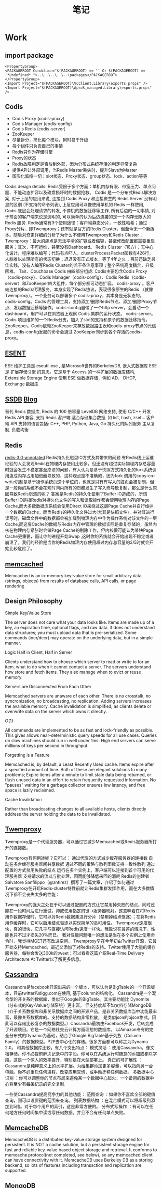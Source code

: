 #+OPTIONS: toc:nil ^:nil author:nil date:nil html-postamble:nil
#+HTML_HEAD: <link rel="stylesheet" type="text/css" href="style.css" />
#+TITLE: 笔记
* Work
** import package
#+BEGIN_EXAMPLE
<PropertyGroup>
<PACKAGEROOT Condition="$(PACKAGEROOT) == '' Or $(PACKAGEROOT) == '*Undefined*'">..\..\..\..\..\packages</PACKAGEROOT>
</PropertyGroup>
<Import Project="$(PACKAGEROOT)\VCClient.Library\exports.props" />
<Import Project="$(PACKAGEROOT)\Apsdk_managed.Library\exports.props" />
#+END_EXAMPLE

** Codis
- Codis Proxy   (codis-proxy)
- Codis Manager (codis-config)
- Codis Redis   (codis-server)
- ZooKeeper
- 尽量拆分，简化每个模块，同时易于升级
- 每个组件只负责自己的事情
- Redis只作为存储引擎
- Proxy的状态
- Redis故障判定是否放到外部，因为分布式系统存活的判定异常复杂
- 提供API让外部调用，当Redis Master丢失时，提升Slave为Master
- 图形化监控一切：slot状态、Proxy状态、group状态、lock、action等等
#+CAPTION:Codis Infrastructure
#+ATTR_HTML: width="300" style="border:2px solid black;"
[[file:~/org/images/codis.png]]
Codis design details:
Redis受限于多个方面：单机内存有限、带宽压力、单点问题、不能动态扩容以及磁盘损坏时的数据抢救。
Codis 是一个分布式Redis解决方案, 对于上层的应用来说, 连接到 Codis Proxy 和连接原生的 Redis Server 没有明显的区别 (不支持的命令列表), 上层应用可以像使用单机的 Redis 一样使用, Codis 底层会处理请求的转发,
不停机的数据迁移等工作, 所有后边的一切事情, 对于前面的客户端来说是透明的, 可以简单的认为后边连接的是一个内存无限大的 Redis 服务.
Redis通常有3个使用途径：客户端静态分片，一致性哈希；通过Proxy分片，即Twemproxy；还有就是官方的Redis Cluster，但至今无一个新版本。随后刘奇更详细的分析了为什么不使用Twemproxy和Redis Cluster：
Twemproxy：最大的痛点是无法平滑的扩容或者缩容，甚至修改配置都需要重启服务；其次，不可运维，甚至没有Dashboard。
Redis Cluster（官方）：无中心化设计，程序难以编写；代码有点吓人，clusterProcessPacket函数有426行，人脑难以处理所有的状态切换；迟迟没有正式版本，等了4年之久；目前还缺乏最佳实践，没有人编写Redis Cluster的若干条注意事项；整个系统高度耦合，升级困难。
Tair、Couchbase
Codis 由四部分组成:
Codis主要包含Codis Proxy（codis-proxy）、Codis Manager（codis-config）、Codis Redis（codis-server）和ZooKeeper四大组件，每个部分都可动态扩容。
codis-proxy 。客户端连接的Redis代理服务，本身实现了Redis协议，表现很像原生的Redis （就像 Twemproxy）。一个业务可以部署多个 codis-proxy，其本身是无状态的。
codis-config。Codis 的管理工具，支持添加/删除Redis节点、添加/删除Proxy节点、发起数据迁移等操作。codis-config自带了一个http server，会启动一个dashboard，用户可以在浏览器上观察 Codis 集群的运行状态。
codis-server。Codis 项目维护的一个Redis分支，加入了slot的支持和原子的数据迁移指令。
ZooKeeper。Codis依赖ZooKeeper来存放数据路由表和codis-proxy节点的元信息，codis-config发起的命令会通过 ZooKeeper同步到各个存活的codis-proxy。
** [[https://technet.microsoft.com/zh-cn/library/aa998171(v=EXCHG.65).aspx][ESENT]]
ESE 维护工具是  eseutil.ese , 是Microsoft世界的BerkeleyDB, 嵌入式数据库
ESE 是 扩展存储引擎 的意思。它是基于 Access 的一种扩展的数据库结构, Extensible Storage Engine
使用 ESE 做数据存储，例如 AD， DHCP, Exchange 数据库

** [[http://ssdb.io/zh_cn/][SSDB]] [[http://www.ideawu.net/blog/ssdb][Blog]]
替代 Redis 数据库, Redis 的 100 倍容量
LevelDB 网络支持, 使用 C/C++ 开发
Redis API 兼容, 支持 Redis 客户端
适合存储集合数据, 如 list, hash, zset...
客户端 API 支持的语言包括: C++, PHP, Python, Java, Go
持久化的队列服务
主从复制, 负载均衡

** Redis
  [[https://github.com/libichong/redis-3.0-annotated][redis-3.0-annotated]]
Redis持久化磁盘IO方式及其带来的问题
有Redis线上运维经验的人会发现Redis在物理内存使用比较多，但还没有超过实际物理内存总容量时就会发生不稳定甚至崩溃的问题，有人认为是基于快照方式持久化的fork系统调用造成内存占用加倍而导致的，这种观点是不准确的，因为fork 调用的copy-on-write机制是基于操作系统页这个单位的，也就是只有有写入的脏页会被复制，但是一般你的系统不会在短时间内所有的页都发生了写入而导致复制，那么是什么原因导致Redis崩溃的呢？
答案是Redis的持久化使用了Buffer IO造成的，所谓Buffer IO是指Redis对持久化文件的写入和读取操作都会使用物理内存的Page Cache,而大多数数据库系统会使用Direct IO来绕过这层Page Cache并自行维护一个数据的Cache，而当Redis的持久化文件过大(尤其是快照文件)，并对其进行读写时，磁盘文件中的数据都会被加载到物理内存中作为操作系统对该文件的一层Cache,而这层Cache的数据与Redis内存中管理的数据实际是重复存储的，虽然内核在物理内存紧张时会做Page Cache的剔除工作，但内核很可能认为某块Page Cache更重要，而让你的进程开始Swap ,这时你的系统就会开始出现不稳定或者崩溃了。我们的经验是当你的Redis物理内存使用超过内存总容量的3/5时就会开始比较危险了。
** [[https://github.com/memcached/memcached/wiki][memcached]]
Memcached is an in-memory key-value store for small arbitrary data (strings, objects) from results of database calls, API calls, or page rendering.
** Design Philosophy
**** Simple Key/Value Store
The server does not care what your data looks like. Items are made up of a key, an expiration time, optional flags, and raw data. It does
not understand data structures; you must upload data that is pre-serialized. Some commands (incr/decr) may operate on the underlying data,
but in a simple manner.
**** Logic Half in Client, Half in Server
Clients understand how to choose which server to read or write to for an item, what to do when it cannot contact a server.
The servers understand how store and fetch items. They also manage when to evict or reuse memory.
**** Servers are Disconnected From Each Other
Memcached servers are unaware of each other. There is no crosstalk, no syncronization, no broadcasting, no replication.
Adding servers increases the available memory. Cache invalidation is simplified, as clients delete or overwrite data on the server which owns it directly.
**** O(1)
All commands are implemented to be as fast and lock-friendly as possible. This gives allows near-deterministic query speeds for all use cases.
Queries on slow machines should run in well under 1ms. High end servers can serve millions of keys per second in throughput.
**** Forgetting is a Feature
Memcached is, by default, a Least Recently Used cache. Items expire after a specified amount of time. Both of these are elegant
solutions to many problems; Expire items after a minute to limit stale data being returned, or flush unused data in an effort to
retain frequently requested information.
No "pauses" waiting for a garbage collector ensures low latency, and free space is lazily reclaimed.
**** Cache Invalidation
Rather than broadcasting changes to all available hosts, clients directly address the server holding the data to be invalidated.
** [[https://github.com/twitter/twemproxy][Twemproxy]]
  Twemproxy是一个代理服务器，可以通过它减少Memcached或Redis服务器所打开的连接数。

Twemproxy有何用途呢？它可以：
通过代理的方式减少缓存服务器的连接数
自动在多台缓存服务器间共享数据
通过不同的策略与散列函数支持一致性散列
通过配置的方式禁用失败的结点
运行在多个实例上，客户端可以连接到首个可用的代理服务器
支持请求的流式与批处理，因而能够降低来回的消耗
Redis的创建者Salvatore Sanfilippo（@antirez）撰写了一篇文章，介绍了如何通过Twemproxy在开启Redis-cluster特性前就让Redis集群发挥作用，而在大多数情况下都不会丧失太多的性能：

Twemproxy的强大之处在于可以通过配置的方式让它禁用掉失败的结点，同时还能在一段时间后进行重试，抑或使用指定的键->服务器映射。这意味着在将Redis用作数据存储时，它可以对Redis数据集进行分片（禁用掉结点驱逐）；在将Redis用作缓存时，它可以启用结点驱逐以实现简单的高可用性。
Twemproxy速度很快，真的很快，它几乎与直接访问Redis速度一样快。我敢说在最差的情况下，性能也只不过才损失20%而已。
我对性能问题唯一的想法是当在多个实例上使用命令时，我觉得MGET还有改进空间。
Twemproxy早在今年初由Twitter开源，它最开始支持Memcached，最近又添加了对Redis的支持。Twitter使用了大量的缓存服务器，每秒会发送300k的tweet；可以看看这篇介绍Real-Time Delivery Architecture At Twitter以了解更多信息。

** [[http://cassandra.apache.org/][Cassandra]]
Cassandra是facebook开源出来的一个版本，可以认为是BigTable的一个开源版本，目前twitter和digg.com在使用, 基于column的结构化。
Cassandra是一个混合型的非关系的数据库，类似于Google的BigTable。其主要功能比 Dynomite（分布式的Key-Value存储系统）更丰富，
但支持度却不如文档存储MongoDB（介于关系数据库和非关系数据库之间的开源产品，是非关系数据库当中功能最丰富，最像关系数据库的。支持的数据结构非常松散，
是类似json的bjson格式，因此可以存储比较复杂的数据类型。）Cassandra最初由Facebook开发，后转变成了开源项目。它是一个网络社交云计算方面理想的数据库。
以Amazon专有的完全分布式的Dynamo为基础，结合了Google BigTable基于列族（Column Family）的数据模型。P2P去中心化的存储。很多方面都可以称之为Dynamo 2.0。
和其他数据库比较，有几个突出特点：
模式灵活 ：使用Cassandra，像文档存储，你不必提前解决记录中的字段。你可以在系统运行时随意的添加或移除字段。这是一个惊人的效率提升，特别是在大型部署上。
真正的可扩展性 ：Cassandra是纯粹意义上的水平扩展。为给集群添加更多容量，可以指向另一台电脑。你不必重启任何进程，改变应用查询，或手动迁移任何数据。
多数据中心识别 ：你可以调整你的节点布局来避免某一个数据中心起火，一个备用的数据中心将至少有每条记录的完全复制.

一些使Cassandra提高竞争力的其他功能：
范围查询 ：如果你不喜欢全部的键值查询，则可以设置键的范围来查询。
列表数据结构 ：在混合模式可以将超级列添加到5维。对于每个用户的索引，这是非常方便的。
分布式写操作 ：有可以在任何地方任何时间集中读或写任何数据。并且不会有任何单点失败。
** [[http://memcachedb.org/][MemcacheDB]]
MemcacheDB is a distributed key-value storage system designed for persistent.
It is NOT a cache solution, but a persistent storage engine for fast and reliable key-value
based object storage and retrieval. It conforms to memcache protocol(not completed, see below),
so any memcached client can have connectivity with it. MemcacheDB uses Berkeley DB as a storing backend,
so lots of features including transaction and replication are supported.
** MongoDB
一个介于关系数据库和非关系数据库之间的产品，是非关系数据库当中功能最丰富，最像关系数据库的。他支持的数据结构非常松散，是类似json的bjson格式，因此可以存储比较复杂的数据类型。
Mongo最大的特点是他支持的查询语言非常强大，其语法有点类似于面向对象的查询语言，几乎可以实现类似关系数据库单表查询的绝大部分功能，而且还支持对数据建立索引。
[[file:~/org/images/MongoDB Architechture.jpg][Insights MongoDB Architecture]]
** [[https://getlantern.org/][Lantern 点对点信任网络 ]]
- Lantern是一群人的网络，大家合作来打败全球的因特网封锁。安装和分享Lantern，我们新的点对点科学上网软件，让封锁区内可以访问因特网。
- Lantern 的主要目的是访问：得到快速可靠的连接，到广阔的因特网。绝大多数翻Q软件需要服务器。在Lantern系统中，每台机器都可以作为服务器，
- 从而比其他工 具提供更多的容量。通过运行Lantern，每个在非封锁区的电脑，都可以变成封锁区用户的代理，使他们可以访问被封锁的网站，诸如 Twitter，Facebook，Youtube，等等。
- Lantern的核心是信任网络。使用者邀请他们的朋友来建立Lantern网络。通过只邀请他们信任的人分享因特网连接，大家共同努力，来增加网络反抗审查者的封锁的能力。你的Lantern朋友越多，因特网的速度和可靠性就越高。

** /dev/null 和 /dev/zero
/dev/null  ： 丢弃一切写入其中的数据（但报告写入操作成功），读取它则会立即得到一个EOF。被称为位桶(bit bucket)
或者黑洞(black hole)。空设备通常被用于丢弃不需要的输出流，或作为用于输入流的空文件。这些操作通常由重定向完成。

/dev/zero  ： 读它的时候，它会提供无限的空字符(NULL, ASCII NUL, 0x00)。典型用法是用它提供的字符流来覆盖信息，
另一个常见用法是产生一个特定大小的空白文件。BSD就是通过mmap把/dev/zero映射到虚地址空间实现共享内存的。可以使用mmap将
/dev/zero映射到一个虚拟的内存空间，这个操作的效果等同于使用一段匿名的内存（没有和任何文件相关）。

cat $filename  会输出filename对应的文件内容（输出到标准输出） 而使用cat $filename >/dev/null 则不会得到任何信息，因为我们将本来该通过标准输出显示的文件信
息重定向到了 /dev/null 中， 使用  cat $filename 1>/dev/null 也会得到同样的效果，因为默认重定向的 1 就是标准输出。  如果你对 shell 脚本或者重定向比较熟悉
的话，应该会联想到 2 ，也即标准错误输出。
我们使用 cat $filename  时如果filename对应的文件不存在，系统肯定会报错： “ cat: filename: 没有那个文件或目录 ” 。如果我们不想看到错误输出呢？我们可以禁止标
准错误:   cat $badname 2>/dev/null

我并不想看道任何输出，我只想看到这条命令运行是不是正常，那么我们可以同时禁止标准输出和标准错误的输出: cat $filename 2>/dev/null >/dev/null
所以：(1) 如果"$filename"不存在，将不会有任何错误信息提示，(2)如果"$filename"存在, 文件的内容不会打印到标准输出。(3)因此, 上面的代码根本不会输出任何信息，当只想
测试命令的退出码而不想有任何输出时非常有用。

下一步，我们使用 echo $? 查看上条命令的退出码：0为命令正常执行，1-255为有出错。当然，使用   cat $filename &>/dev/null   也可以达到
cat $filename 2>/dev/null >/dev/null 一样的效果。

** Batch
** Install Windows Service
#+BEGIN_SRC bat
@echo off
set cur_path=%cd%
for /f "skip=3 tokens=4" %%i in ('sc query %1') do set "zt=%%i"&goto :next
:next
if /i "%zt%"=="RUNNING" (
    echo service is running
) else (
    echo service stopped
    net start WebClient
)
sc create redis-instance binpath= "\"%cur_path%\RedisService.exe\" %cur_path%\redis.conf" start= "auto" DisplayName= "Redis"
#+END_SRC
** in-video
#+BEGIN_EXAMPLE

[flag:|nDoc:1|rawQuery:"site:youtube.com"|wordbrokenQuery:"site:youtube.com"|augments:"[BingIdentityContext TwDisabled=\"1\" FBAppID=\"111239619098\"][WebCommon FcsMaxResultsPerHost=\"0\" RequestCommandType=\"fcsqueryrequestcommand\"][WebAnswer Scenario=\"Video\"]"|workflow:"YahooVideoResults"|svc:"MMVideoWebAnswer"|machine:""|partition:""|offset:0|count:0|anid:""|muid:"24C7A5DF96D76EB23FF3A14D97C66E41"|login:anonymous|country:""|userAugmentation:""|languageList:{}|adult:demote|blocked:None|di:0|sequence:0|form:""|externalExp:""|requester:"BN1SCH010114338"|answerList:{}|wToRawQMapping:{[isInit:1|dLen:15|sLen:15|map:"[15|0]"]}|kifRequestJson:"{ \"Kif.ProtocolName\" : \"KIF1\", \"Kif.Schema\" : \"Kif.QueryMessage[1.1]\", \"Requests\" : [ { \"Kif.Schema\" : \"WebAnswer.VideoRequest[1.2]\", \"ServiceName\" : \"MMWebAnswer\", \"Scenario\" : { \"Kif.Type\" : \"enum\", \"Kif.StrValue\" : \"Video\", \"Kif.Value\" : 3 }, \"Offset\" : 380, \"Count\" : 20, \"Filter\" : \"\", \"Dedup\" : { \"Kif.Type\" : \"enum\", \"Kif.StrValue\" : \"VideoDedup_Exact\", \"Kif.Value\" : 2 } } ] } "]

#+END_EXAMPLE

** http://[::1]   http://[2404:f801:10:420:7100:95d3:af7f:b338]
** quickbuild -cachetype:none not to use cache
CacheV3 is enabled for this build, but your enlistment is dirty
** Powershell regex                                           :Powershell:
$content | Select-String "mid=([A-Z0-9]+)" -AllMatches | % matches | % Value

** How to skip XAP Plugin running
**** You can do this in a couple of ways.
-   Use an “if” statement.
o   For this you would have to add another plugin to control the “if”
o   Here is an example of a workflow using an “if” to conditionally execute a plugin
ttp://xapservices1/Xocial/Item/BingGC.Workflows.Geocoder[Workflow]
-   Use a required input
o   A plugin is canceled if a required field is missing. So you can control the execution via the existence of not of a particular input.
In fact the “if” statement I just mention above does this under the covers. AH injects a required input for the plugin, and it gets to execute only if this input is present.
This is also true for the else part of the “if”

**** [[http://xapservices1/Xocial/Item/Entities.OneDriveAnswerWorkflow][OneDriveAnswerWorkflow]]
**** [[http://xapservices1/Xocial/Item/HyperLocal.HyperLocalWorkflow][HyperLocalWorkflow]]
** cscope
**** touch tags.lst
#+BEGIN_SRC shell
find | grep "\.c$" >> tags.lst
find | grep "\.cpp$" >> tags.lst
find | grep "\.h$" >> tags.lst
cscope -i tags.lst
#+END_SRC
** [[https://github.com/hunglun/hunglun.github.com/blob/7c7e3bdebc1c00c3325fdcffd238df2d5f1ee7bc/.emacs][DotEmacs Configuration]]
** Current assembly folder
Path.GetDirectoryName(Assembly.GetEntryAssembly().Location)

** merge a specific commit in Git, from master to dev branch
You can use git cherry-pick to apply a single commit by itself to
your current branch.Example: git cherry-pick d42c389f
** [[http://www.bootcdn.cn/web-socket-js/][BootCDN]]
BootCDN 是 Bootstrap中文网支持并维护的开源项目免费 CDN 服务，致力于为 Bootstrap、jQuery、Angular 一样优秀的开源项目提供稳定、快速的免费 CDN 服务。
BootCDN 所收录的开源项目主要同步于 cdnjs 仓库。自2013年10月31日上线以来已经为近万家网站提供了稳定、可靠的 CDN 服务。
** 0xCCCCCCCC
1、main函数的反汇编代码中，为什么要一开始就留出0xF0这么大的空间，并将其中的0x3C大小的块初始化为0xCCCCCCCC？感觉完全没有必要啊。
栈保护的东西，防止你把栈写飞了，某些版本的VC里在函数结束的时候会调_RTC_CheckStackVars去检查栈上数据是否正常，写0xCC是因为这对应汇编指令是int 3，会触发调试中断，同时正常数值很少有这个值。
2、main函数和sum函数都没有使用EBX寄存器，为什么都不约而同的在函数入口将其压栈？其目的何在？
ebx, esi, edi是被调用者保留的寄存器，具体寄存器使用可以参见这里：X86汇编快速入门
至于为什么把一个没用到的寄存器也保存了，这是因为debug模式下，编译器按照最差的方式进行编译，不管你用不用寄存器，都入栈保存。
3、 sum函数中使用了ECX寄存器，但是为什么没有将其压栈？虽然我们知道sum函数的调用者（即main函数）没有使用ECX寄存器存储有意义的数据，但 是sum函数是怎么知道这一事实的呢？假设main函数使用ECX
存储了重要数据，那么该如何保证调用完sum后ECX寄存器能够恢复？是调用sum前 main函数将ECX压栈还是调用后sum函数在入口处压栈？同上，是调用者还是被调用者保存，都是有规定的。
4、假设在一个对效率要求极高的环境下，sum函数必须用汇编实现，也就是在 main中嵌入汇编语言，那么作为程序员，如何知道此时编译器对寄存器做了什么样的分配能？也就是说，当我用汇编语言实现sum函数时，我如p
何得知哪些寄 存器可用，不需压栈保存，哪些寄存器已经被main使用，必须先压栈保存能？
** Bing Git Permission
Common problem, you are not member of imageig team in VSTS.
Best way to solve this is to go to http://ramweb and request access to
project 16208 “Bing One Microsoft”. This should give you commit rights to
almost all Bing repos.
** JunkPage Value
The JunkPage value (0-255) is a confidence measure of how likely the page’s
content is junk (in other words, does not provide any useful information).
JUNK threshold(s) - In this case we have three threshold to consider:
 > 77 we throw away the outlinks
 > 102 we throw away the anchor text
 > 165 we throw away the page (we can still have it in the index if it is whitelisted)

The Junk value is highlighted in red if it exceeds the lowest threshold (77).

Miles Deep 使用了一个带有残差连接（residual connections）的深度卷积神经网络（DCNN）
** CDG  Caption
#+BEGIN_EXAMPLE
private/private/indexserve/aggregator/cdendpoint/src -- Captions Service binary
private/private/indexserve/caption/CaptionLib -- CaptionsLib (consumed by the CDEndpoint.exe)
The first time you will have to build the whole indexserve branch so as to build all the dependencies needed.
#+END_EXAMPLE

Use GetCaptionsXLA tool to query CD End Point:
getcaptionxla.exe -cdeDocId <DocId> <query> -xml tt.xml -cdeOptions HoverInfo,NoCache bla localhost:8400 localhost:8600
- Start IFM
- Run GetCaptionXLA
getcaptionxla –f querylog.txt 0 <QPS> 0 –umax 1 –uskip 0 –c 10 bla localhost:8400 > out1.out
** New machine: stcazr-590
D:\Code\WDP_Dev\private\IndexGen\bw>quickbuild configurecache -ConfigurationScope Branch -CacheLevelConfiguration L1 -LocalCacheSizeInMegabytes "60000"
ERROR Configuration file D:\code\WDP_Dev\qconfig\CloudBuildCacheConfiguration.json already exists. Refusing to update with the DenyOverwrite option
** Disable UAC
To disable UAC completely, the EnableLUAproperty of HKEY_LOCAL_MACHINE\ SOFTWARE\ Microsoft\ Windows\ CurrentVersion\ Policies\ System
in the registry needs to be changed to 0.
** hang dump analysis
1) DO an IISREST.
2) Delete the application-pool and recreated it again.
3) adplus –hang –pn w3wp.exe
4) Open windbg and open the memory dump (.dmp file) with File/Open Crash dump.
5) Set up the symbol path : SRV*c:\symbols*http://msdl.microsoft.com/download/symbols
6) Load sos .load clr10\sos
7) !analyze –v
8) !sym noisy [verbose loading of the symbols]
9) .symfix c:\symcache [Fix the symbols path]
10) .cordll -ve -u –l
11) !runaway [to analyze]
12) .unload clr10\sos [Unload the SOS.]
13) .chain [to see whether SOS file has been loaded.]
14) ~* kb 2000 [Examine the native callstacks]
15) ~* e !clrstack [Examine the .net callstacks]
16) !syncblk [Determine the ID of the thread owning the lock]
17) ~10s      [move to thread 10, replace 10 with actual thread ID]
18) kb 2000   [examine native stack]
19) !clrstack [examine .net stack]
After executing the [ !syncblk ] you will came to know which thread is locked or in waiting state. Jump to the thread [~10S(Enter the thread number instead of 10)] and look at the .net call stack [ !clrstack ]or native call stack[ kb 2000 ]. It will let you know which function is causing the problem.
** 传习录
- 日间工夫觉纷扰，则静坐。觉懒看书，则且看书。是亦因病而药。
- 处朋友，务相下则得益，相上则损
- 问：静时亦觉意思好，才遇事便不同，如何？曰：“是徒如静养，而不用克己工夫也。如此，临事便要倾倒。人须在事上磨，方立得住，方能‘静亦定，动亦定’。”　
- 析之有以极其精而不乱，然后合之有以尽其大而无余
- 初学时心猿意马，拴缚不定，其所思虑，多是人欲一边。故且教之静坐，息思虑。久之，俟其心意稍定。只悬空静守，如槁木死灰，亦无用。须教他省察克治，省察克治之功则无时而可间，如去盗贼，须有个扫除廓清之意。无事时，将好色、好货、好名等私，逐一追究搜寻出来，定要拔去病根，永不复起，方始为快。常如猫之捕鼠，一眼看着，一耳听着。才有一念萌动，即与克去。斩钉截铁，不可姑容，与他方便。不可窝藏，不可放他出路，方是真实用功。方能扫除廓清，到得无私可克，自有端拱时在。虽曰‘何思何虑①’，非初学时事。初学必须思省察克治，即是思诚，只思一个天理，到得天理纯全，便是‘何思何虑’矣。
- 问：“知至然后可以言诚意。今天理人欲知之未尽，如何用得克己工夫？”　先生曰：“人若真实切己用功不已，则于此心天理之精微，日见一日，私欲之细微，亦日见一日。若不用克己工夫，终日只是说话而已，天理终不自见，私欲亦终不自见。如人走路一般，走得一段方认得一段，走到歧路时，有疑便问，问了又走，方渐能到得欲到之处。今人于已知之天理不肯存，已知之人欲不肯去，且只管愁不能尽知，只管闲讲，何益之有？且待克得自己无私可克，方愁不能尽知，亦未迟在。”
** QP
- only return mmprod results: [tla:tierlist:mmprod]
** Notes on new DD (Declarative Deployment)
Outline:
1. Configuration property overrides should use the new syntax.
   - Example: DDTargetCosmosCluster:Cosmos12-Prod-CY2,DDPurpose:Int$PropagateIntraDomainInlinks=false
2. Service map
   - Machine function name under [ServiceLists] must be DDPROD. Don’t forget the slave node.
   - Data Deployment path should be per-VC. Example: DDTargetCosmosCluster:Cosmos12-Prod-CY2,DDPurpose:Int$Data\CustomerData\WDP-C12-IndexGenInt\CB=CB,1800. This affects intermediate stage only. The worker machines in Cosmos cluster env will not see this path segment.

See more examples on this code review.

A bit more details:

Unlike old DD, new DD service itself doesn’t run in Cosmos cluster environments (e.g. Cosmos12-Prod-Cy2). Instead, it runs in separate PEs (e.g. BajaCosmosDD16Cosmos12-Int-cy2). Thus it doesn’t honor <CosmosClusterEnv>$ overrides when flattening .ini files.

All VEs should be created under individual teams’ VE parent folders. For WDP team, create them under <APGold>\autopilotservice\Global\VirtualEnvironments\WDP\.
Usually, a Cosmos cluster env has 2 Cosmos DD PEs. One is for deploying all Prod VCs in the associated Cosmos cluster, the other is for Int ones. All new-DD enabled Int VCs in a Cosmos cluster share one single PE. One PE usually just has 2 machines (one is for DDPROD, the other is for slave DDPROD). That’s a saving compared to old DD. But as data from different VCs now stay in the same DD server, they have to state different data deployment paths in service map. Use <Team name>-<VE name> as the path segment. Please make VE name short to save some usable length from the cap (some limitation in old version of .NET).

The corresponding DDTargetCosmosCluster and DDPurpose values come originally from UserProperty.ini of the associated new DD PE. See <APGold>\autopilotservice\cy2\BajaCosmosDD16Cosmos12-Int-cy2\UserProperty.ini for an example.
** [[http://www.cnblogs.com/smark/archive/2012/05/03/2480034.html][数值压缩存储方法Varint]]
Varint 中的每个 byte 的最高位 bit 有特殊的含义，如果该位为 1，表示后续的 byte 也是该数字的一部分，如果该位为 0，则结束。其他的 7 个 bit 都用来表示数字。因此小于 128 的数字都可以用一个 byte 表示。大于 128 的数字，比如 300，会用两个字节来表示：1010 1100 0000 0010
** concurrent containers in C++11?
According to Diego Dagum from Microsoft's [[http://blogs.msdn.com/b/vcblog/archive/2011/02/03/10124642.aspx][Visual C++ Team]]:
A recurrent question (well, one of the many) is about STL containers and whether they are thread safe.
Taking Stephan’s words here, the reality is that they aren’t, not as a bug but as a feature:
having every member function of every STL container acquiring an internal lock would annihilate
performance. As a general purpose, highly reusable library, it wouldn’t actually provide correctness
either: the correct level to place locks is determined by what the program is doing. In that sense,
individual member functions don’t tend to be such correct level.

The Parallel Patterns [[http://msdn.microsoft.com/en-us/library/dd492418.aspx][Library]] ([[http://msdn.microsoft.com/en-us/library/dd492418.aspx][PPL]]) includes several containers that provide thread-safe access to their elements:
- The [[http://msdn.microsoft.com/en-us/library/ee355343.aspx][concurrent_vector]] Class is a sequence container class that allows random access to any element. It enables
  concurrency-safe append, element access, iterator access and iterator traversal operations.
- The [[http://msdn.microsoft.com/en-us/library/ee355358.aspx][concurrent_queue]] Class is a sequence container class that allows first-in, first-out access to its elements.
  It enables a limited set of concurrency-safe operations, such as push and try_pop, to name a few.

Some [[http://archive.msdn.microsoft.com/concrtextras][samples]] here.

Also interesting: http://www.justsoftwaresolutions.co.uk/threading/implementing-a-thread-safe-queue-using-condition-variables.html.
** Why is Thread.Sleep so harmful

The problems with calling Thread.Sleep are [[http://msmvps.com/blogs/peterritchie/archive/2007/04/26/thread-sleep-is-a-sign-of-a-poorly-designed-program.aspx][explained quite succinctly]] here:

Thread.Sleep has its use: simulating lengthy operations while testing/debugging on an MTA thread. In .NET there's no other reason to use it.

Thread.Sleep(n) means block the current thread for at least the number of timeslices (or thread quantums) that can occur within n milliseconds.
The length of a timeslice is different on different versions/types of Windows and different processors and generally ranges from 15 to 30 milliseconds.
This means the thread is almost guaranteed to block for more than n milliseconds. The likelihood that your thread will re-awaken exactly after n milliseconds
is about as impossible as impossible can be. So, Thread.Sleep is pointless for timing.

Threads are a limited resource, they take approximately 200,000 cycles to create and about 100,000 cycles to destroy. By default they reserve 1 megabyte
of virtual memory for its stack and use 2,000-8,000 cycles for each context switch. This makes any waiting thread a huge waste.

The preferred solution: [[http://www.albahari.com/threading/part2.aspx#_Signaling_with_Event_Wait_Handles][WaitHandles]]

The most-made-mistake is using Thread.Sleep with a while-construct ([[http://stackoverflow.com/a/1676030/57508][Demo and answer,]] [[http://stackoverflow.com/a/1676030/57508][nice blog-entry]])

We have 2 different use-cases:

1. We are waiting because we know a specific timespan when we should continue (use Thread.Sleep, System.Threading.Timer or alikes)

2. We are waiting because some condition changes some time ... keyword(s) is/are some time! if the condition-check is in our code-domain,
   we should use WaitHandles - otherwise the external component should provide some kind of hooks ... if it doesn't its design is bad!
** Thread.Sleep vs Task.Delay
This is the classic way of suspending execution. This method will suspend the current thread until the given amount of time has elapsed.
When you call Thread.Sleep in the above way, there is nothing you can do to abort this except waiting until the time elapses or by restarting
the application. That’s because Thread.Sleep suspends the thread that's making the call. And because I'm calling Thread.Sleep in my button
event handler (running in the UI thread), the UI is not responsive while it's sleeping.

Task.Delay acts in a very different way than Thread.Sleep. Basically, Task.Delay will create a task which will complete after a time delay.
Task.Delay is not blocking the calling thread so the UI will remain responsive.Behind the scenes there is a timer ticking until the specified
time. Since the timer controls the delay, we can cancel the delay at any time simply by stopping the timer.
** Import bond schmea for playlist answer [[https://msasg.visualstudio.com/Bing_UX/_git/snrcode/commit/34f4bf87a3d008ed7d89fcd25852f6949a7beba6][Pull Request]]
/private/frontend/Bdi/SchemaInterfaces/BondSchemas.txt (Edit)
/private/frontend/Bdi/SchemaInterfaces/ImportedBondSchemas.txt (Edit)
/private/frontend/Bdi/SchemaInterfaces/Schemas.props (Edit)
/private/frontend/Bdi/SchemaInterfaces/Schemas/Bond/MMPlaylist.AnswerOutput.bond (Add)
/private/frontend/Bdi/SchemaInterfaces/Signature.txt (Edit)
** unable to upload to PIXP
1.  Partner has IxpPublisher.exe running, and the file blocks upgrade – stop it and upgrade again.
2.  Partner project got migrate to NuGet, partner doesn’t know and partner is trying to upgrade pacman packages
3.  Partner started a pacman upgrade, but forgot to do a pacman get - partner needs to run 'pacman get' after they run pacman upgrade.

[[outlook:00000000AE43F64165027A4495BAA90B185D03B20700042EFD0ABB43174B9D48315DFA8ABBBF0000000EF90800008E97F1630CAAFD418BA2AA30B320CE30000071ABFE3E0000][Outlook: RE: Tips, Tools, Hacks and Init.el's ? (Debanjum Solanky)]]
[[outlook:00000000AE43F64165027A4495BAA90B185D03B2070051C7905ACFAD434BB4B7F7792341AA31000182BC73C100008E97F1630CAAFD418BA2AA30B320CE30000071AE18A10000][Outlook: RE: SFS DC is down? (Kit Thambiratnam)]]
** Ranking Definition
- // Theoritically, MaxNumberOfRankingStreams <= MetaStreamIndexList::c_maxTotalBits
  // but there is no reason to have different setting for the two numbers.
    static const UInt32 MaxNumberOfRankingStreams = 60;
- // Maximum number of Streams allowed when using NeuralNet as a Ranker
  static const UInt32 MaxNonExtractionStreams = 40;
- // Maximum number of Streams allowed for Performance Optimizations
  static const UInt32 MaxPerformanceStreams = 6;
- static const UInt32 MaxEndPhrases = 3;
- static const UInt32 NumberOfDefaultStreams = 4;
- static const UInt32 MaxNumberOfWords = 10;
  static const UInt32 MaxNumberOfSegments = 16;
// Define the maximum allowed query paths (RankerFeatures::c_maxNumberOfQueryPaths).
const unsigned int c_maxNumberOfQueryPaths = 5;
// Define the maximum number of query ngrams (RankerFeatures::c_maxQueryNgrams).
const unsigned int c_maxNumberOfQueryNgrams = 30;
// This constant holds the number of bits required to represent a query path index.
const unsigned int c_candidateBitSize = 8;
** Microsoft SDE Titles and Levels
- SDE You will be assigned simple features to work on.  Typically, these features are well understood and have been implemented similarly before.  Most of the work is a matter of modifying code or filling in detailed code.  Your mandate is “Don’t burn down the house” and to learn the ropes (i.e. how things are done in the group).
- SDE II: You will be responsible for a set of related features, or parts of a project that are well-known and well-defined.  You’re expected to own and execute this set of features end-to-end, with some guidance.  The work is mostly about executing, not creating new solutions.
- Senior SDE:  The jump from SDE II to Senior SDE is non-trivial, or even difficult sometimes.  You’re expected to independently own an entire project that could be fairly complex.  The projects are often vaguely defined, with plenty of ambiguities.  You, as a senior level engineer, should be able to “figure things out” to come to a good end-to-end solution.  Issues they need to think about include “What kind of architecture would work the best?”, “What’s the efficiency or complexity of our solution?”, or “Can we delivery on time?”  Good examples of the scope of work for Senior SDEs include: •chart integration for Word •SmartArt plugin for PowerPoint •compatibility mode for IE
- Principal Dev:  Jumping from Senior SDE to Principal level is one of the most difficult things to do at Microsoft.  You’re expected to be a true technical leader and provide your group/division with technical directions at a strategic level and improve the team’s productivity or work quality by at least 10x.  Your manager won’t be telling you what to do because your job is to decide what the group should focus on.  Here are some possible projects for Principal SDEs: •Extensibility feature of Word •presentation and formatting for PowerPoint •Javascript engine for IE
** Why would Xap Platform.Query have an empty NormalizedQuery?
In my local
<corext>\private\packages\ApplicationHost.Product\ApplicationHost\AplicationHost.ini
file, I needed to change the [WordBreaker] configuration devMachine$EnableWordbreakers to true. Then, under the project properties, "Sync Word Breaker" incorporated the changes.
** Verify feature extraction ranker
D:\Code\ObjectStore\private\Pegasus\test\IndexRankerMSDLGenTest
D:\Code\ObjectStore\private\Pegasus\test\IndexRankerMSDLGenTest\Schema\IndexRankerMSDLGenTestSchema.bond
D:\Code\IndexServe\private\indexserve\dynamicrank\Core\unittest\DynamicRankerLoadTest
https://www.bingwiki.com/Dynamic_Rank_Tech_Talks
https://microsoft.sharepoint.com/teams/tiger/SitePages/Home.aspx?RootFolder=%2Fteams%2Ftiger%2FSlides%2FWeekly%20Deepdives&FolderCTID=0x01200061C9963258EE9944BB5DB55F6B53B44B&View=%7B49B79595%2DABFF%2D4C78%2DB7B2%2D1845038B27E6%7D&InitialTabId=Ribbon%2ERead&VisibilityContext=WSSTabPersistence
https://www.bingwiki.com/Ranking_Data_Quality
https://www.bingwiki.com/Core_Ranking_Features
https://www.bingwiki.com/Multimedia_Ranking_Features_And_Streams
** Run the command of powershell script
powershell -command "& { . c:\app\emacs\bin\init.ps1; push }"
** ObjectStore empty response
   1. [[outlook:00000000AE43F64165027A4495BAA90B185D03B207006085301B41155A4C9E723586CCEC0F6F0015AC01803500008E97F1630CAAFD418BA2AA30B320CE300000760A423E0000][Outlook: RE: When Will Microsoft.Search.ObjectStore.Client Receive Empty Response (Tomek Niedabylski)]]
